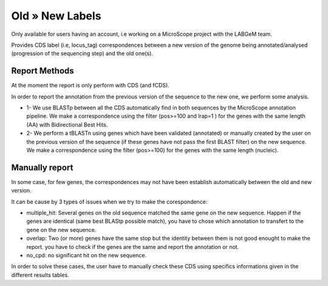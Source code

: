 ################
Old » New Labels 
################

Only available for users having an account, i.e working on a MicroScope project with the LABGeM team.

Provides CDS label (i.e, locus_tag) correspondences between a new version of the genome being annotated/analysed (progression of the sequencing step) and the old one(s).

=================================
Report Methods
=================================
At the moment the report is only perform with CDS (and fCDS).

In order to report the annotation from the previous version of the sequence to the new one, we perform some analysis.

* 1- We use BLASTp between all the CDS automatically find in both sequences by the MicroScope annotation pipeline. We make a correspondence using the filter (pos>=100 and lrap=1 ) for the genes with the same length (AA) with Bidirectional Best Hits.
* 2- We perform a tBLASTn using genes which have been validated (annotated) or manually created by the user on the previous version of the sequence (if these genes have not pass the first BLAST filter) on the new sequence. We make a correspondence using the filter (pos>=100) for the genes with the same length (nucleic).


=================================
Manually report
=================================

In some case, for few genes, the correspondences may not have been establish automatically between the old and new version.


It can be cause by 3 types of issues when we try to make the corespondence:

* multiple_hit: Several genes on the old sequence matched the same gene on the new sequence. Happen if the genes are identical (same best BLAStp possible match), you have to chose which annotation to transfert to the gene on the new sequence.  
* overlap: Two (or more) genes have the same stop but the identity between them is not good enought to make the report. you have to check if the genes are the same and report the annotation or not.
* no_cpd: no significant hit on the new sequence.

In order to solve these cases, the user have to manually check these CDS using specifics informations given in the different results tables.
